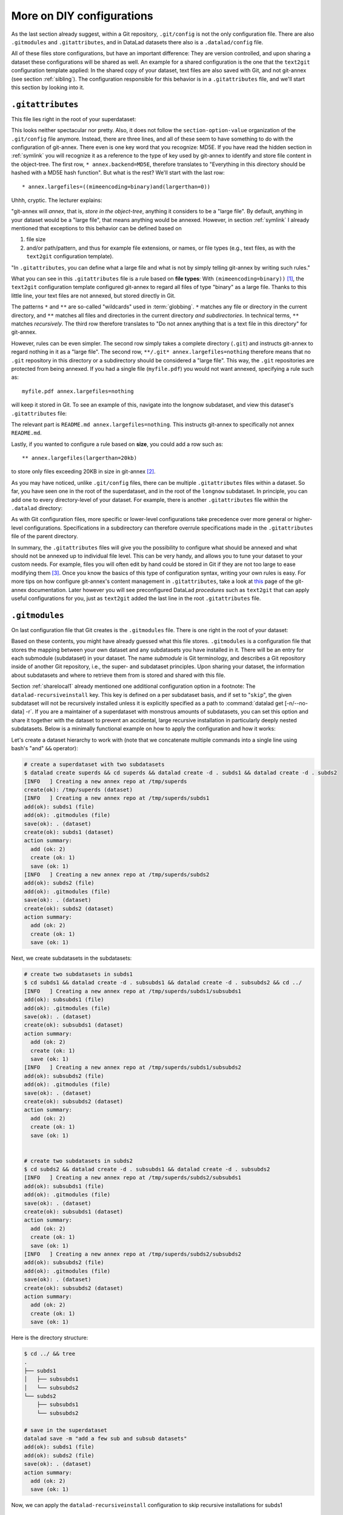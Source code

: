 .. _config2:

More on DIY configurations
--------------------------

As the last section already suggest, within a Git repository,
``.git/config`` is not the only configuration file.
There are also ``.gitmodules`` and ``.gitattributes``, and in DataLad datasets
there also is a ``.datalad/config`` file.

All of these files store configurations, but have an important difference:
They are version controlled, and upon sharing a dataset these configurations
will be shared as well. An example for a shared configuration
is the one that the ``text2git`` configuration template applied:
In the shared copy of your dataset, text files are also saved with Git,
and not git-annex (see section :ref:`sibling`). The configuration responsible
for this behavior is in a ``.gitattributes`` file, and we'll start this
section by looking into it.

``.gitattributes``
^^^^^^^^^^^^^^^^^^

.. index:: ! Config files; .gitattributes

This file lies right in the root of your superdataset:

.. runrecord:: _examples/DL-101-123-101
   :language: console
   :workdir: dl-101/DataLad-101

   $ cat .gitattributes

This looks neither spectacular nor pretty. Also, it does not follow the ``section-option-value``
organization of the ``.git/config`` file anymore. Instead, there are three lines,
and all of these seem to have something to do with the configuration of git-annex.
There even is one key word that you recognize: MD5E.
If you have read the hidden section in :ref:`symlink`
you will recognize it as a reference to the type of
key used by git-annex to identify and store file content in the object-tree.
The first row, ``* annex.backend=MD5E``, therefore translates to "Everything in this
directory should be hashed with a MD5E hash function".
But what is the rest? We'll start with the last row::

   * annex.largefiles=((mimeencoding=binary)and(largerthan=0))

Uhhh, cryptic. The lecturer explains:

"git-annex will *annex*, that is, *store in the object-tree*,
anything it considers to be a "large file". By default, anything
in your dataset would be a "large file", that means anything would be annexed.
However, in section :ref:`symlink` I already mentioned that exceptions to this
behavior can be defined based on

#. file size

#. and/or path/pattern, and thus for example file extensions,
   or names, or file types (e.g., text files, as with the
   ``text2git`` configuration template).

"In ``.gitattributes``, you can define what a large file and what is not
by simply telling git-annex by writing such rules."

What you can see in this ``.gitattributes`` file is a rule based on **file types**:
With ``(mimeencoding=binary))`` [#f1]_, the ``text2git`` configuration template
configured git-annex to regard all files of type "binary" as a large file.
Thanks to this little line, your text files are not annexed, but stored
directly in Git.

The patterns ``*`` and ``**`` are so-called "wildcards" used in :term:`globbing`.
``*`` matches any file or directory in the current directory, and ``**`` matches
all files and directories in the current directory *and subdirectories*. In technical
terms, ``**`` matches *recursively*. The third row therefore
translates to "Do not annex anything that is a text file in this directory" for git-annex.

However, rules can be even simpler. The second row simply takes a complete directory
(``.git``) and instructs git-annex to regard nothing in it as a "large file".
The second row, ``**/.git* annex.largefiles=nothing`` therefore means that no
``.git`` repository in this directory or a subdirectory should be considered
a "large file". This way, the ``.git`` repositories are protected from being annexed.
If you had a single file (``myfile.pdf``) you would not want annexed, specifying a rule such as::

   myfile.pdf annex.largefiles=nothing

will keep it stored in Git. To see an example of this, navigate into the longnow subdataset,
and view this dataset's ``.gitattributes`` file:

.. runrecord:: _examples/DL-101-123-102
   :language: console
   :workdir: dl-101/DataLad-101

   $ cat recordings/longnow/.gitattributes

The relevant part is ``README.md annex.largefiles=nothing``.
This instructs git-annex to specifically not annex ``README.md``.

Lastly, if you wanted to configure a rule based on **size**, you could add a row such as::

   ** annex.largefiles(largerthan=20kb)

to store only files exceeding 20KB in size in git-annex [#f2]_.

As you may have noticed, unlike ``.git/config`` files,
there can be multiple ``.gitattributes`` files within a dataset. So far, you have seen one
in the root of the superdataset, and in the root of the ``longnow`` subdataset.
In principle, you can add one to every directory-level of your dataset.
For example, there is another ``.gitattributes`` file within the
``.datalad`` directory:

.. runrecord:: _examples/DL-101-123-103
   :language: console
   :workdir: dl-101/DataLad-101

   $ cat .datalad/.gitattributes

As with Git configuration files, more specific or lower-level configurations take precedence
over more general or higher-level configurations. Specifications in a subdirectory can
therefore overrule specifications made in the ``.gitattributes`` file of the parent
directory.

In summary, the ``.gitattributes`` files will give you the possibility to configure
what should be annexed and what should not be annexed up to individual file level.
This can be very handy, and allows you to tune your dataset to your custom needs.
For example, files you will often edit by hand could be stored in Git if they are
not too large to ease modifying them [#f3]_.
Once you know the basics of this type of configuration syntax, writing
your own rules is easy. For more tips on how configure git-annex's content
management in ``.gitattributes``, take a look at `this <https://git-annex.branchable.com/tips/largefiles/>`_
page of the git-annex documentation.
Later however you will see preconfigured DataLad *procedures* such as ``text2git`` that
can apply useful configurations for you, just as ``text2git`` added the last line
in the root ``.gitattributes`` file.

``.gitmodules``
^^^^^^^^^^^^^^^

.. index:: ! Config files; .gitmodules

On last configuration file that Git creates is the ``.gitmodules`` file.
There is one right in the root of your dataset:

.. runrecord:: _examples/DL-101-123-104
   :language: console
   :workdir: dl-101/DataLad-101

   $ cat .gitmodules

Based on these contents, you might have already guessed what this file
stores. ``.gitmodules`` is a configuration file that stores the mapping between
your own dataset and any subdatasets you have installed in it.
There will be an entry for each submodule (subdataset) in your dataset.
The name *submodule* is Git terminology, and describes a Git repository inside of
another Git repository, i.e., the super- and subdataset principles.
Upon sharing your dataset, the information about subdatasets and where to retrieve
them from is stored and shared with this file.

Section :ref:`sharelocal1` already mentioned one additional configuration option in a footnote: The ``datalad-recursiveinstall`` key.
This key is defined on a per subdataset basis, and if set to "``skip``", the given subdataset will not be recursively installed unless it is explicitly specified as a path to :command:`datalad get [-n/--no-data] -r`.
If you are a maintainer of a superdataset with monstrous amounts of subdatasets, you can set this option and share it together with the dataset to prevent an accidental, large recursive installation in particularly deeply nested subdatasets.
Below is a minimally functional example on how to apply the configuration and how it works:

Let's create a dataset hierarchy to work with (note that we concatenate multiple commands into a single line using bash's "and" ``&&`` operator):

.. code-block:: bash

    # create a superdataset with two subdatasets
    $ datalad create superds && cd superds && datalad create -d . subds1 && datalad create -d . subds2
    [INFO   ] Creating a new annex repo at /tmp/superds
    create(ok): /tmp/superds (dataset)
    [INFO   ] Creating a new annex repo at /tmp/superds/subds1
    add(ok): subds1 (file)
    add(ok): .gitmodules (file)
    save(ok): . (dataset)
    create(ok): subds1 (dataset)
    action summary:
      add (ok: 2)
      create (ok: 1)
      save (ok: 1)
    [INFO   ] Creating a new annex repo at /tmp/superds/subds2
    add(ok): subds2 (file)
    add(ok): .gitmodules (file)
    save(ok): . (dataset)
    create(ok): subds2 (dataset)
    action summary:
      add (ok: 2)
      create (ok: 1)
      save (ok: 1)

Next, we create subdatasets in the subdatasets:

.. code-block:: bash

    # create two subdatasets in subds1
    $ cd subds1 && datalad create -d . subsubds1 && datalad create -d . subsubds2 && cd ../
    [INFO   ] Creating a new annex repo at /tmp/superds/subds1/subsubds1
    add(ok): subsubds1 (file)
    add(ok): .gitmodules (file)
    save(ok): . (dataset)
    create(ok): subsubds1 (dataset)
    action summary:
      add (ok: 2)
      create (ok: 1)
      save (ok: 1)
    [INFO   ] Creating a new annex repo at /tmp/superds/subds1/subsubds2
    add(ok): subsubds2 (file)
    add(ok): .gitmodules (file)
    save(ok): . (dataset)
    create(ok): subsubds2 (dataset)
    action summary:
      add (ok: 2)
      create (ok: 1)
      save (ok: 1)


    # create two subdatasets in subds2
    $ cd subds2 && datalad create -d . subsubds1 && datalad create -d . subsubds2
    [INFO   ] Creating a new annex repo at /tmp/superds/subds2/subsubds1
    add(ok): subsubds1 (file)
    add(ok): .gitmodules (file)
    save(ok): . (dataset)
    create(ok): subsubds1 (dataset)
    action summary:
      add (ok: 2)
      create (ok: 1)
      save (ok: 1)
    [INFO   ] Creating a new annex repo at /tmp/superds/subds2/subsubds2
    add(ok): subsubds2 (file)
    add(ok): .gitmodules (file)
    save(ok): . (dataset)
    create(ok): subsubds2 (dataset)
    action summary:
      add (ok: 2)
      create (ok: 1)
      save (ok: 1)

Here is the directory structure:

.. code-block:: bash

    $ cd ../ && tree
    .
    ├── subds1
    │   ├── subsubds1
    │   └── subsubds2
    └── subds2
        ├── subsubds1
        └── subsubds2

    # save in the superdataset
    datalad save -m "add a few sub and subsub datasets"
    add(ok): subds1 (file)
    add(ok): subds2 (file)
    save(ok): . (dataset)
    action summary:
      add (ok: 2)
      save (ok: 1)

Now, we can apply the ``datalad-recursiveinstall`` configuration to skip recursive installations for subds1

.. code-block:: bash

    $ git config -f .gitmodules --add submodule.subds1.datalad-recursiveinstall skip

    # save this configuration
    $ datalad save -m "prevent recursion into subds1, unless explicitly given as path"
    add(ok): .gitmodules (file)
    save(ok): . (dataset)
    action summary:
      add (ok: 1)
      save (ok: 1)

If the dataset is cloned, and someone runs a recursive :command:`datalad get`, the subdatasets of ``subds1`` will not be installed, the subdatasets of ``subds2``, however, will be.

.. code-block:: bash

    # clone the dataset somewhere else
    $ cd ../ && datalad clone superds clone_of_superds
    [INFO   ] Cloning superds into '/tmp/clone_of_superds'
    install(ok): /tmp/clone_of_superds (dataset)

    # recursively get all contents (without data)
    $ cd clone_of_superds && datalad get -n -r .
    [INFO   ] Installing <Dataset path=/tmp/clone_of_superds> underneath /tmp/clone_of_superds recursively
    [INFO   ] Cloning /tmp/superds/subds2 into '/tmp/clone_of_superds/subds2'
    get(ok): /tmp/clone_of_superds/subds2 (dataset)
    [INFO   ] Cloning /tmp/superds/subds2/subsubds1 into '/tmp/clone_of_superds/subds2/subsubds1'
    get(ok): /tmp/clone_of_superds/subds2/subsubds1 (dataset)
    [INFO   ] Cloning /tmp/superds/subds2/subsubds2 into '/tmp/clone_of_superds/subds2/subsubds2'
    get(ok): /tmp/clone_of_superds/subds2/subsubds2 (dataset)
    action summary:
      get (ok: 3)

    # only subsubds of subds2 are installed, not of subds1:
    $ tree
    .
    ├── subds1
    └── subds2
        ├── subsubds1
        └── subsubds2

    4 directories, 0 files

Nevertheless, if ``subds1`` is provided with an explicit path, its subdataset ``subsubds`` will be cloned, essentially overriding the configuration:

.. code-block:: bash

    $  datalad get -n -r subds1 && tree
    [INFO   ] Cloning /tmp/superds/subds1 into '/tmp/clone_of_superds/subds1'
    install(ok): /tmp/clone_of_superds/subds1 (dataset) [Installed subdataset in order to get /tmp/clone_of_superds/subds1]
    [INFO   ] Installing <Dataset path=/tmp/clone_of_superds> underneath /tmp/clone_of_superds/subds1 recursively
    .
    ├── subds1
    │   ├── subsubds1
    │   └── subsubds2
    └── subds2
        ├── subsubds1
        └── subsubds2

    6 directories, 0 files




``.datalad/config``
^^^^^^^^^^^^^^^^^^^

.. index:: ! Config files; .datalad/config

DataLad adds a repository-specific configuration file as well.
It can be found in the ``.datalad`` directory, and just like ``.gitattributes``
and ``.gitmodules`` it is version controlled and is thus shared together with
the dataset. One can configure
`many options <http://docs.datalad.org/en/latest/generated/datalad.config.html>`_,
but currently, our ``.datalad/config`` file only stores a :term:`dataset ID`.
This ID serves to identify a dataset as a unit, across its entire history and flavors.
In a geeky way, this is your dataset's social security number: It will only exist
one time on this planet.

.. runrecord:: _examples/DL-101-123-105
   :language: console
   :workdir: dl-101/DataLad-101

   $ cat .datalad/config

Note, though, that local configurations within a Git configuration file
will take precedence over configurations that can be distributed with a dataset.
Otherwise, dataset updates with :command:`datalad update` (or, for Git-users,
:command:`git pull`) could suddenly and unintentionally alter local DataLad
behavior that was specifically configured.
Also, :term:`Git` and :term:`git-annex` will not query this file for configurations, so please store only sticky options that are specific to DataLad (i.e., under the ``datalad.*`` namespace) in it.

Writing to configuration files other than ``.git/config``
^^^^^^^^^^^^^^^^^^^^^^^^^^^^^^^^^^^^^^^^^^^^^^^^^^^^^^^^^

"Didn't you say that knowing the :command:`git config` command is already
half of what I need to know?" you ask. "Now there are three other configuration
files, and I do not know with which command I can write into these files."

"Excellent question", you hear in return, "but in reality, you **do** know:
it's also the :command:`git config` command. The only part of it you need to
adjust is the ``-f``, ``--file`` parameter. By default, the command writes to
a Git config file. But it can write to a different file if you specify it
appropriately. For example

   ``git config --file=.gitmodules --replace-all submodule."name".url "new URL"``

will update your submodule's URL. Keep in mind though that you would need
to commit this change, as ``.gitmodules`` is version controlled".

Let's try this:

.. runrecord:: _examples/DL-101-123-106
   :workdir: dl-101/DataLad-101
   :language: console

   $ git config --file=.gitmodules --replace-all submodule."recordings/longnow".url "git@github.com:datalad-datasets/longnow-podcasts.git"

This command will replace the submodule's https URL with an SSH URL.
The latter is often used if someone has an *SSH key pair* and added the
public key to their GitHub account (you can read more about this
`here <https://help.github.com/en/articles/which-remote-url-should-i-use>`_).
We will revert this change shortly, but use it to show the difference between
a :command:`git config` on a ``.git/config`` file and on a version controlled file:

.. runrecord:: _examples/DL-101-123-107
   :workdir: dl-101/DataLad-101
   :language: console

   $ datalad status

.. runrecord:: _examples/DL-101-123-108
   :workdir: dl-101/DataLad-101
   :language: console

   $ git diff

As these two commands show, the ``.gitmodules`` file is modified. The https URL
has been deleted (note the ``-``, and a SSH URL has been added. To keep these
changes, we would need to :command:`datalad save` them. However, as we want to stay with
https URLs, we will just *checkout* this change -- using a Git tool to undo an
unstaged modification.

.. runrecord:: _examples/DL-101-123-109
   :workdir: dl-101/DataLad-101
   :language: console

   $ git checkout .gitmodules
   $ datalad status

Note, though, that the ``.gitattributes`` file can not be modified with a :command:`git config`
command. This is due to its different format that does not comply to the
``section.variable.value`` structure of all other configuration files. This file, therefore,
has to be edited by hand, with an editor of your choice.

.. _envvars:

Environment variables
^^^^^^^^^^^^^^^^^^^^^

.. index:: ! environment variable

An :term:`environment variable` is a variable set up in your shell
that affects the way the shell or certain software works -- for example
the environment variables ``HOME``, ``PWD``, or ``PATH``.
Configuration options that determine the behavior of Git, git-annex, and
DataLad that could be defined in a configuration file can also be set (or overridden)
by the associated environment variables of these configuration options.
Many configuration items have associated environment variables.
If this environment variable is set, it takes precedence over options set in
configuration files, thus providing both an alternative way to define configurations
as well as an override mechanism. For example, the ``user.name``
configuration of Git can be overridden by its associated environment variable,
``GIT_AUTHOR_NAME``. Likewise, one can define the environment variable instead
of setting the ``user.name`` configuration in a configuration file.

Git, git-annex, and DataLad have more environment variables than anyone would want to
remember. `Here <https://git-scm.com/book/en/v2/Git-Internals-Environment-Variables>`__
is a good overview on Git's most useful available environment variables for a start.
All of DataLad's configuration options can be translated to their
associated environment variables. Any environment variable with a name that starts with ``DATALAD_``
will be available as the corresponding ``datalad.`` configuration variable,
replacing any ``__`` (two underscores) with a hyphen, then any ``_`` (single underscore)
with a dot, and finally converting all letters to lower case. The ``datalad.log.level``
configuration option thus is the environment variable ``DATALAD_LOG_LEVEL``.

.. findoutmore:: Some more general information on environment variables
   :name: fom-envvar

   Names of environment variables are often all-uppercase. While the ``$`` is not part of
   the name of the environment variable, it is necessary to *refer* to the environment
   variable: To reference the value of the environment variable ``HOME`` for example you would
   need to use ``echo $HOME`` and not ``echo HOME``. However, environment variables are
   set without a leading ``$``. There are several ways to set an environment variable
   (note that there are no spaces before and after the ``=`` !), leading to different
   levels of availability of the variable:

   - ``THEANSWER=42 <command>`` makes the variable ``THEANSWER`` available for the process in ``<command>``.
     For example, ``DATALAD_LOG_LEVEL=debug datalad get <file>`` will execute the :command:`datalad get`
     command (and only this one) with the log level set to "debug".
   - ``export THEANSWER=42`` makes the variable ``THEANSWER`` available for other processes in the
     same session, but it will not be available to other shells.
   - ``echo 'export THEANSWER=42' >> ~/.bashrc`` will write the variable definition in the
     ``.bashrc`` file and thus available to all future shells of the user (i.e., this will make
     the variable permanent for the user)

   To list all of the configured environment variables, type ``env`` into your terminal.


Summary
^^^^^^^

This has been an intense lecture, you have to admit. One definite
take-away from it has been that you now know a second reason why the hidden
``.git`` and ``.datalad`` directory contents and also the contents of ``.gitmodules`` and
``.gitattributes`` should not be carelessly tampered with -- they contain all of
the repositories configurations.

But you now also know how to modify these configurations with enough
care and background knowledge such that nothing should go wrong once you
want to work with and change them. You can use the :command:`git config` command
for Git configuration files on different scopes, and even the ``.gitmodules`` or ``datalad/config``
files. Of course you do not yet know all of the available configuration options. However,
you already know some core Git configurations such as name, email, and editor. Even more
important, you know how to configure git-annex's content management based on ``largefile``
rules, and you understand the majority of variables within ``.gitmodules`` or the sections
in ``.git/config``. Slowly, you realize with pride,
you're more and more becoming a DataLad power-user.

Write a note about configurations in datasets into ``notes.txt``.

.. runrecord:: _examples/DL-101-123-110
   :workdir: dl-101/DataLad-101
   :language: console

   $ cat << EOT >> notes.txt
   Configurations for datasets exist on different levels (systemwide,
   global, and local), and in different types of files (not version
   controlled (git)config files, or version controlled .datalad/config,
   .gitattributes, or gitmodules files), or environment variables.
   With the exception of .gitattributes, all configuration files share a
   common structure, and can be modified with the git config command, but
   also with an editor by hand.

   Depending on whether a configuration file is version controlled or
   not, the configurations will be shared together with the dataset.
   More specific configurations and not-shared configurations will always
   take precedence over more global or hared configurations, and
   environment variables take precedence over configurations in files.

   The git config --list --show-origin command is a useful tool to give
   an overview over existing configurations. Particularly important may
   be the .gitattributes file, in which one can set rules for git-annex
   about which files should be version-controlled with Git instead of
   being annexed.

   EOT

.. runrecord:: _examples/DL-101-123-111
   :workdir: dl-101/DataLad-101
   :language: console

   $ datalad save -m "add note on configurations and git config"

.. only:: adminmode

   Add a tag at the section end.

     .. runrecord:: _examples/DL-101-123-112
        :language: console
        :workdir: dl-101/DataLad-101

        $ git branch sct_more_on_DYI_configurations


.. rubric:: Footnotes

.. [#f1] When opening any file on a UNIX system, the file does not need to have a file
         extension (such as ``.txt``, ``.pdf``, ``.jpg``) for the operating system to know
         how to open or use this file (in contrast to Windows, which does not know how to
         open a file without an extension). To do this, Unix systems rely on a file's
         MIME type -- an information about a file's content. A ``.txt`` file for example
         has MIME type ``text/plain`` as does a bash script (``.sh``), a Python
         script has MIME type ``text/x-python``, a ``.jpg`` file is ``image/jpg``, and
         a ``.pdf`` file has MIME type ``application/pdf``. You can find out the MIME type
         of a file by running::

            $ file --mime-type path/to/file

.. [#f2] Specifying annex.largefiles in your .gitattributes file will make the configuration
         "portable" -- shared copies of your dataset will retain these configurations.
         You could however also set largefiles rules in your ``.git/config`` file. Rules
         specified in there take precendence over rules in ``.gitattributes``. You can set
         them using the :command:`git config` command::

            $ git config annex.largefiles 'largerthan=100kb and not (include=*.c or include=*.h)'

         The above command annexes files larger than 100KB, and will never annex files with a
         ``.c`` or ``.h`` extension.

.. [#f3] Should you ever need to, this file is also where one would change the git-annex
         backend in order to store new files with a new backend. Switching the backend of
         *all* files (new as well as existing ones) requires the :command:`git annex migrate`
         command
         (see `the documentation <https://git-annex.branchable.com/git-annex-migrate/>`_ for
         more information on this command).
